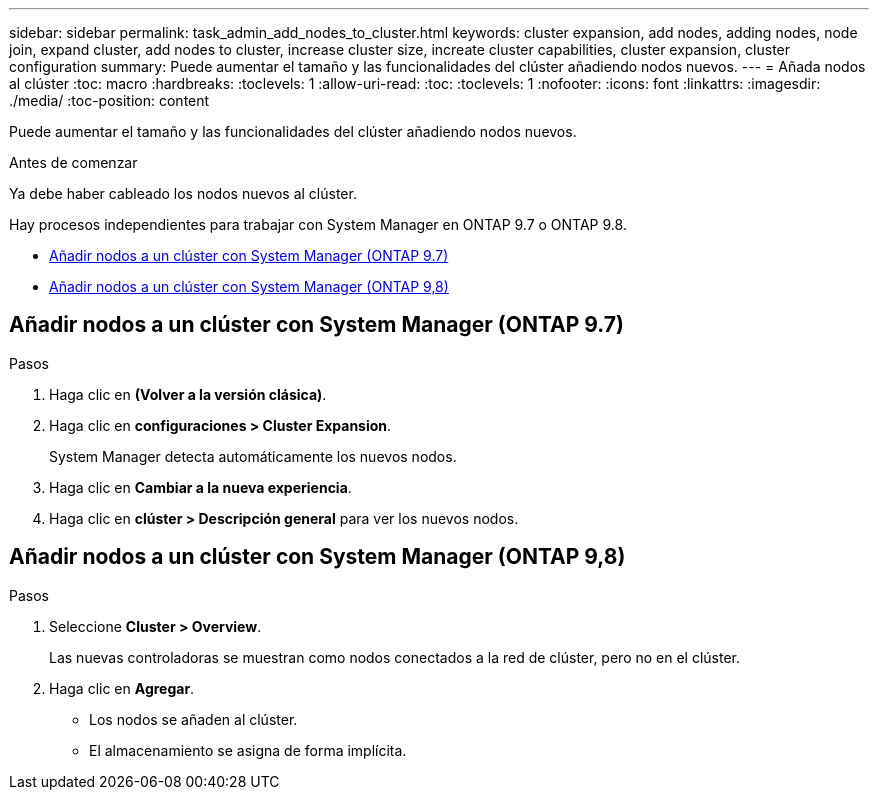 ---
sidebar: sidebar 
permalink: task_admin_add_nodes_to_cluster.html 
keywords: cluster expansion, add nodes, adding nodes, node join, expand cluster, add nodes to cluster, increase cluster size, increate cluster capabilities, cluster expansion, cluster configuration 
summary: Puede aumentar el tamaño y las funcionalidades del clúster añadiendo nodos nuevos. 
---
= Añada nodos al clúster
:toc: macro
:hardbreaks:
:toclevels: 1
:allow-uri-read: 
:toc: 
:toclevels: 1
:nofooter: 
:icons: font
:linkattrs: 
:imagesdir: ./media/
:toc-position: content


[role="lead"]
Puede aumentar el tamaño y las funcionalidades del clúster añadiendo nodos nuevos.

.Antes de comenzar
Ya debe haber cableado los nodos nuevos al clúster.

Hay procesos independientes para trabajar con System Manager en ONTAP 9.7 o ONTAP 9.8.

* <<add-nodes-cluster-97,Añadir nodos a un clúster con System Manager (ONTAP 9.7)>>
* <<add-nodes-cluster-98,Añadir nodos a un clúster con System Manager (ONTAP 9,8)>>




== Añadir nodos a un clúster con System Manager (ONTAP 9.7)

.Pasos
. Haga clic en *(Volver a la versión clásica)*.
. Haga clic en *configuraciones > Cluster Expansion*.
+
System Manager detecta automáticamente los nuevos nodos.

. Haga clic en *Cambiar a la nueva experiencia*.
. Haga clic en *clúster > Descripción general* para ver los nuevos nodos.




== Añadir nodos a un clúster con System Manager (ONTAP 9,8)

.Pasos
. Seleccione *Cluster > Overview*.
+
Las nuevas controladoras se muestran como nodos conectados a la red de clúster, pero no en el clúster.

. Haga clic en *Agregar*.
+
** Los nodos se añaden al clúster.
** El almacenamiento se asigna de forma implícita.



